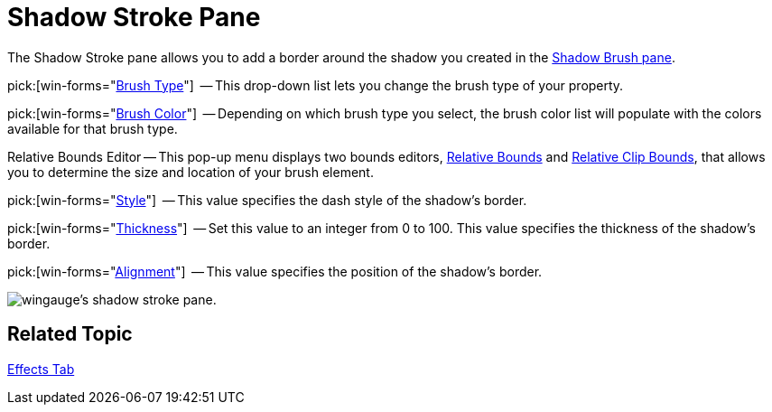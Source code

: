 ﻿////

|metadata|
{
    "name": "wingauge-shadow-stroke-pane",
    "controlName": ["WinGauge"],
    "tags": ["Charting"],
    "guid": "{63C5E5CA-3FA6-413C-B5EC-594DB4DD0C74}",  
    "buildFlags": [],
    "createdOn": "0001-01-01T00:00:00Z"
}
|metadata|
////

= Shadow Stroke Pane

The Shadow Stroke pane allows you to add a border around the shadow you created in the link:wingauge-shadow-brush-pane.html[Shadow Brush pane].

pick:[win-forms="link:infragistics4.win.ultrawingauge.v{ProductVersion}~infragistics.ultragauge.resources.strokeelement~brushelement.html[Brush Type]"]  -- This drop-down list lets you change the brush type of your property.

pick:[win-forms="link:infragistics4.win.ultrawingauge.v{ProductVersion}~infragistics.ultragauge.resources.strokeelement~brushelement.html[Brush Color]"]  -- Depending on which brush type you select, the brush color list will populate with the colors available for that brush type.

Relative Bounds Editor -- This pop-up menu displays two bounds editors, link:wingauge-relative-bounds.html[Relative Bounds] and link:wingauge-relative-clip-bounds.html[Relative Clip Bounds], that allows you to determine the size and location of your brush element.

pick:[win-forms="link:infragistics4.win.ultrawingauge.v{ProductVersion}~infragistics.ultragauge.resources.strokeelement~dashstyle.html[Style]"]  -- This value specifies the dash style of the shadow's border.

pick:[win-forms="link:infragistics4.win.ultrawingauge.v{ProductVersion}~infragistics.ultragauge.resources.strokeelement~thickness.html[Thickness]"]  -- Set this value to an integer from 0 to 100. This value specifies the thickness of the shadow's border.

pick:[win-forms="link:infragistics4.win.ultrawingauge.v{ProductVersion}~infragistics.ultragauge.resources.strokeelement~alignment.html[Alignment]"]  -- This value specifies the position of the shadow's border.

image::images/Shadow_Stroke_Pane_01.png[wingauge's shadow stroke pane.]

== Related Topic

link:wingauge-effects-tab.html[Effects Tab]
